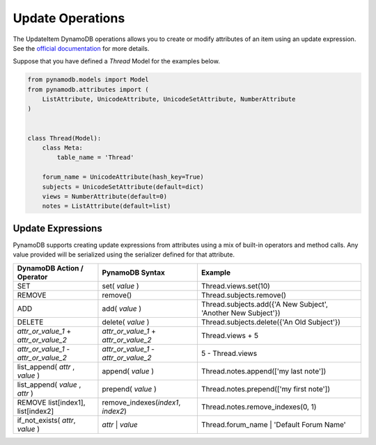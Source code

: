 Update Operations
=================

The UpdateItem DynamoDB operations allows you to create or modify attributes of an item using an update expression.
See the `official documentation <http://docs.aws.amazon.com/amazondynamodb/latest/developerguide/Expressions.UpdateExpressions.html>`_
for more details.

Suppose that you have defined a `Thread` Model for the examples below.

.. code-block:: python

    from pynamodb.models import Model
    from pynamodb.attributes import (
        ListAttribute, UnicodeAttribute, UnicodeSetAttribute, NumberAttribute
    )


    class Thread(Model):
        class Meta:
            table_name = 'Thread'

        forum_name = UnicodeAttribute(hash_key=True)
        subjects = UnicodeSetAttribute(default=dict)
        views = NumberAttribute(default=0)
        notes = ListAttribute(default=list)


.. _updates:

Update Expressions
^^^^^^^^^^^^^^^^^^

PynamoDB supports creating update expressions from attributes using a mix of built-in operators and method calls.
Any value provided will be serialized using the serializer defined for that attribute.

.. csv-table::
    :header: DynamoDB Action / Operator, PynamoDB Syntax, Example

    SET, set( `value` ), Thread.views.set(10)
    REMOVE, remove(), Thread.subjects.remove()
    ADD, add( `value` ), "Thread.subjects.add({'A New Subject', 'Another New Subject'})"
    DELETE, delete( `value` ), Thread.subjects.delete({'An Old Subject'})
    `attr_or_value_1` \+ `attr_or_value_2`, `attr_or_value_1` \+ `attr_or_value_2`, Thread.views + 5
    `attr_or_value_1` \- `attr_or_value_2`, `attr_or_value_1` \- `attr_or_value_2`, 5 - Thread.views
    "list_append( `attr` , `value` )", append( `value` ), Thread.notes.append(['my last note'])
    "list_append( `value` , `attr` )", prepend( `value` ), Thread.notes.prepend(['my first note'])
    "REMOVE list[index1], list[index2]", "remove_indexes(`index1`, `index2`)", "Thread.notes.remove_indexes(0, 1)"
    "if_not_exists( `attr`, `value` )", `attr` | `value`, Thread.forum_name | 'Default Forum Name'
